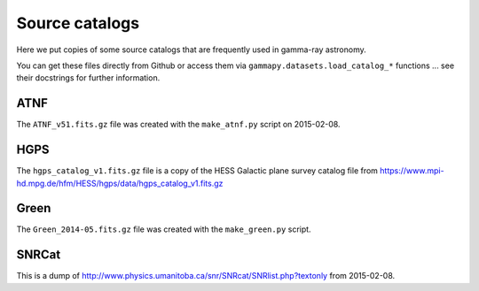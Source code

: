 Source catalogs
===============

Here we put copies of some source catalogs that are frequently used in gamma-ray astronomy.

You can get these files directly from Github or access them via ``gammapy.datasets.load_catalog_*``
functions ... see their docstrings for further information.

ATNF
----

The ``ATNF_v51.fits.gz`` file was created with the ``make_atnf.py`` script on 2015-02-08.

HGPS
----

The ``hgps_catalog_v1.fits.gz`` file is a copy of the HESS Galactic plane survey catalog file
from https://www.mpi-hd.mpg.de/hfm/HESS/hgps/data/hgps_catalog_v1.fits.gz

Green
-----

The ``Green_2014-05.fits.gz`` file was created with the ``make_green.py`` script.

SNRCat
------

This is a dump of http://www.physics.umanitoba.ca/snr/SNRcat/SNRlist.php?textonly from 2015-02-08.
